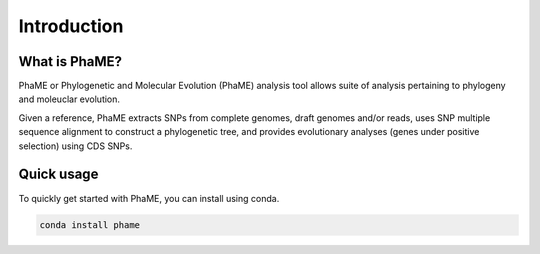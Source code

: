 Introduction
############

What is PhaME?
=============

PhaME or Phylogenetic and Molecular Evolution (PhaME) analysis tool allows suite of analysis pertaining to phylogeny and moleuclar evolution.

Given a reference, PhaME extracts SNPs from complete genomes, draft genomes and/or reads, uses SNP multiple sequence alignment to construct a phylogenetic tree, and provides evolutionary analyses (genes under positive selection) using CDS SNPs.


Quick usage
===========
To quickly get started with PhaME, you can install using conda.

.. code-block:: console

    conda install phame
